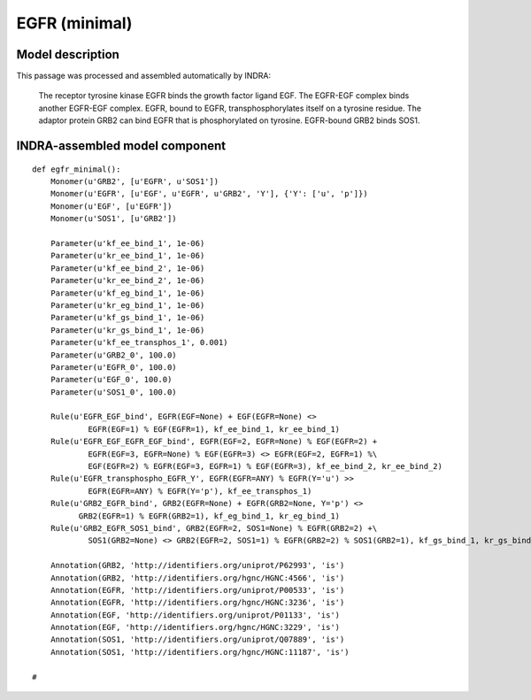 .. _egfr_minimal:

EGFR (minimal)
==============

Model description
-----------------
This passage was processed and assembled automatically by INDRA:

    The receptor tyrosine kinase EGFR binds the growth factor ligand EGF. The EGFR-EGF complex binds another EGFR-EGF complex.
    EGFR, bound to EGFR, transphosphorylates itself on a tyrosine residue.
    The adaptor protein GRB2 can bind EGFR that is phosphorylated on tyrosine. EGFR-bound GRB2 binds SOS1.

INDRA-assembled model component
-------------------------------

::

    def egfr_minimal():
        Monomer(u'GRB2', [u'EGFR', u'SOS1'])
        Monomer(u'EGFR', [u'EGF', u'EGFR', u'GRB2', 'Y'], {'Y': ['u', 'p']})
        Monomer(u'EGF', [u'EGFR'])
        Monomer(u'SOS1', [u'GRB2'])

        Parameter(u'kf_ee_bind_1', 1e-06)
        Parameter(u'kr_ee_bind_1', 1e-06)
        Parameter(u'kf_ee_bind_2', 1e-06)
        Parameter(u'kr_ee_bind_2', 1e-06)
        Parameter(u'kf_eg_bind_1', 1e-06)
        Parameter(u'kr_eg_bind_1', 1e-06)
        Parameter(u'kf_gs_bind_1', 1e-06)
        Parameter(u'kr_gs_bind_1', 1e-06)
        Parameter(u'kf_ee_transphos_1', 0.001)
        Parameter(u'GRB2_0', 100.0)
        Parameter(u'EGFR_0', 100.0)
        Parameter(u'EGF_0', 100.0)
        Parameter(u'SOS1_0', 100.0)

        Rule(u'EGFR_EGF_bind', EGFR(EGF=None) + EGF(EGFR=None) <>
                EGFR(EGF=1) % EGF(EGFR=1), kf_ee_bind_1, kr_ee_bind_1)
        Rule(u'EGFR_EGF_EGFR_EGF_bind', EGFR(EGF=2, EGFR=None) % EGF(EGFR=2) +
                EGFR(EGF=3, EGFR=None) % EGF(EGFR=3) <> EGFR(EGF=2, EGFR=1) %\
                EGF(EGFR=2) % EGFR(EGF=3, EGFR=1) % EGF(EGFR=3), kf_ee_bind_2, kr_ee_bind_2)
        Rule(u'EGFR_transphospho_EGFR_Y', EGFR(EGFR=ANY) % EGFR(Y='u') >>
                EGFR(EGFR=ANY) % EGFR(Y='p'), kf_ee_transphos_1)
        Rule(u'GRB2_EGFR_bind', GRB2(EGFR=None) + EGFR(GRB2=None, Y='p') <>
              GRB2(EGFR=1) % EGFR(GRB2=1), kf_eg_bind_1, kr_eg_bind_1)
        Rule(u'GRB2_EGFR_SOS1_bind', GRB2(EGFR=2, SOS1=None) % EGFR(GRB2=2) +\
                SOS1(GRB2=None) <> GRB2(EGFR=2, SOS1=1) % EGFR(GRB2=2) % SOS1(GRB2=1), kf_gs_bind_1, kr_gs_bind_1)

        Annotation(GRB2, 'http://identifiers.org/uniprot/P62993', 'is')
        Annotation(GRB2, 'http://identifiers.org/hgnc/HGNC:4566', 'is')
        Annotation(EGFR, 'http://identifiers.org/uniprot/P00533', 'is')
        Annotation(EGFR, 'http://identifiers.org/hgnc/HGNC:3236', 'is')
        Annotation(EGF, 'http://identifiers.org/uniprot/P01133', 'is')
        Annotation(EGF, 'http://identifiers.org/hgnc/HGNC:3229', 'is')
        Annotation(SOS1, 'http://identifiers.org/uniprot/Q07889', 'is')
        Annotation(SOS1, 'http://identifiers.org/hgnc/HGNC:11187', 'is')

    #

.. raw:: html

    <script>
        window.setTimeout(function() {
        $('div.highlight-python pre > span.c:last-child').each(
            function () {
                if ($(this).text() == '#') {
                    $(this.nextSibling).detach();
                    $(this).detach();
                }
            }
        );
        }, 1000);
    </script>
